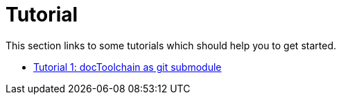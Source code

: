 ifndef::imagesdir[:imagesdir: ../images]
= Tutorial

This section links to some tutorials which should help you to get started.

* link:tutorials/tutorial1.adoc[Tutorial 1: docToolchain as git submodule]